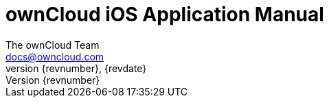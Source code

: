 = ownCloud iOS Application Manual
The ownCloud Team <docs@owncloud.com>
{revnumber}, {revdate}
:source-highlighter: rouge
:homepage: https://github.com/owncloud/ios-app
:listing-caption: Listing
:toc:
:toclevels: 1
:icons: font
:icon-set: octicon

